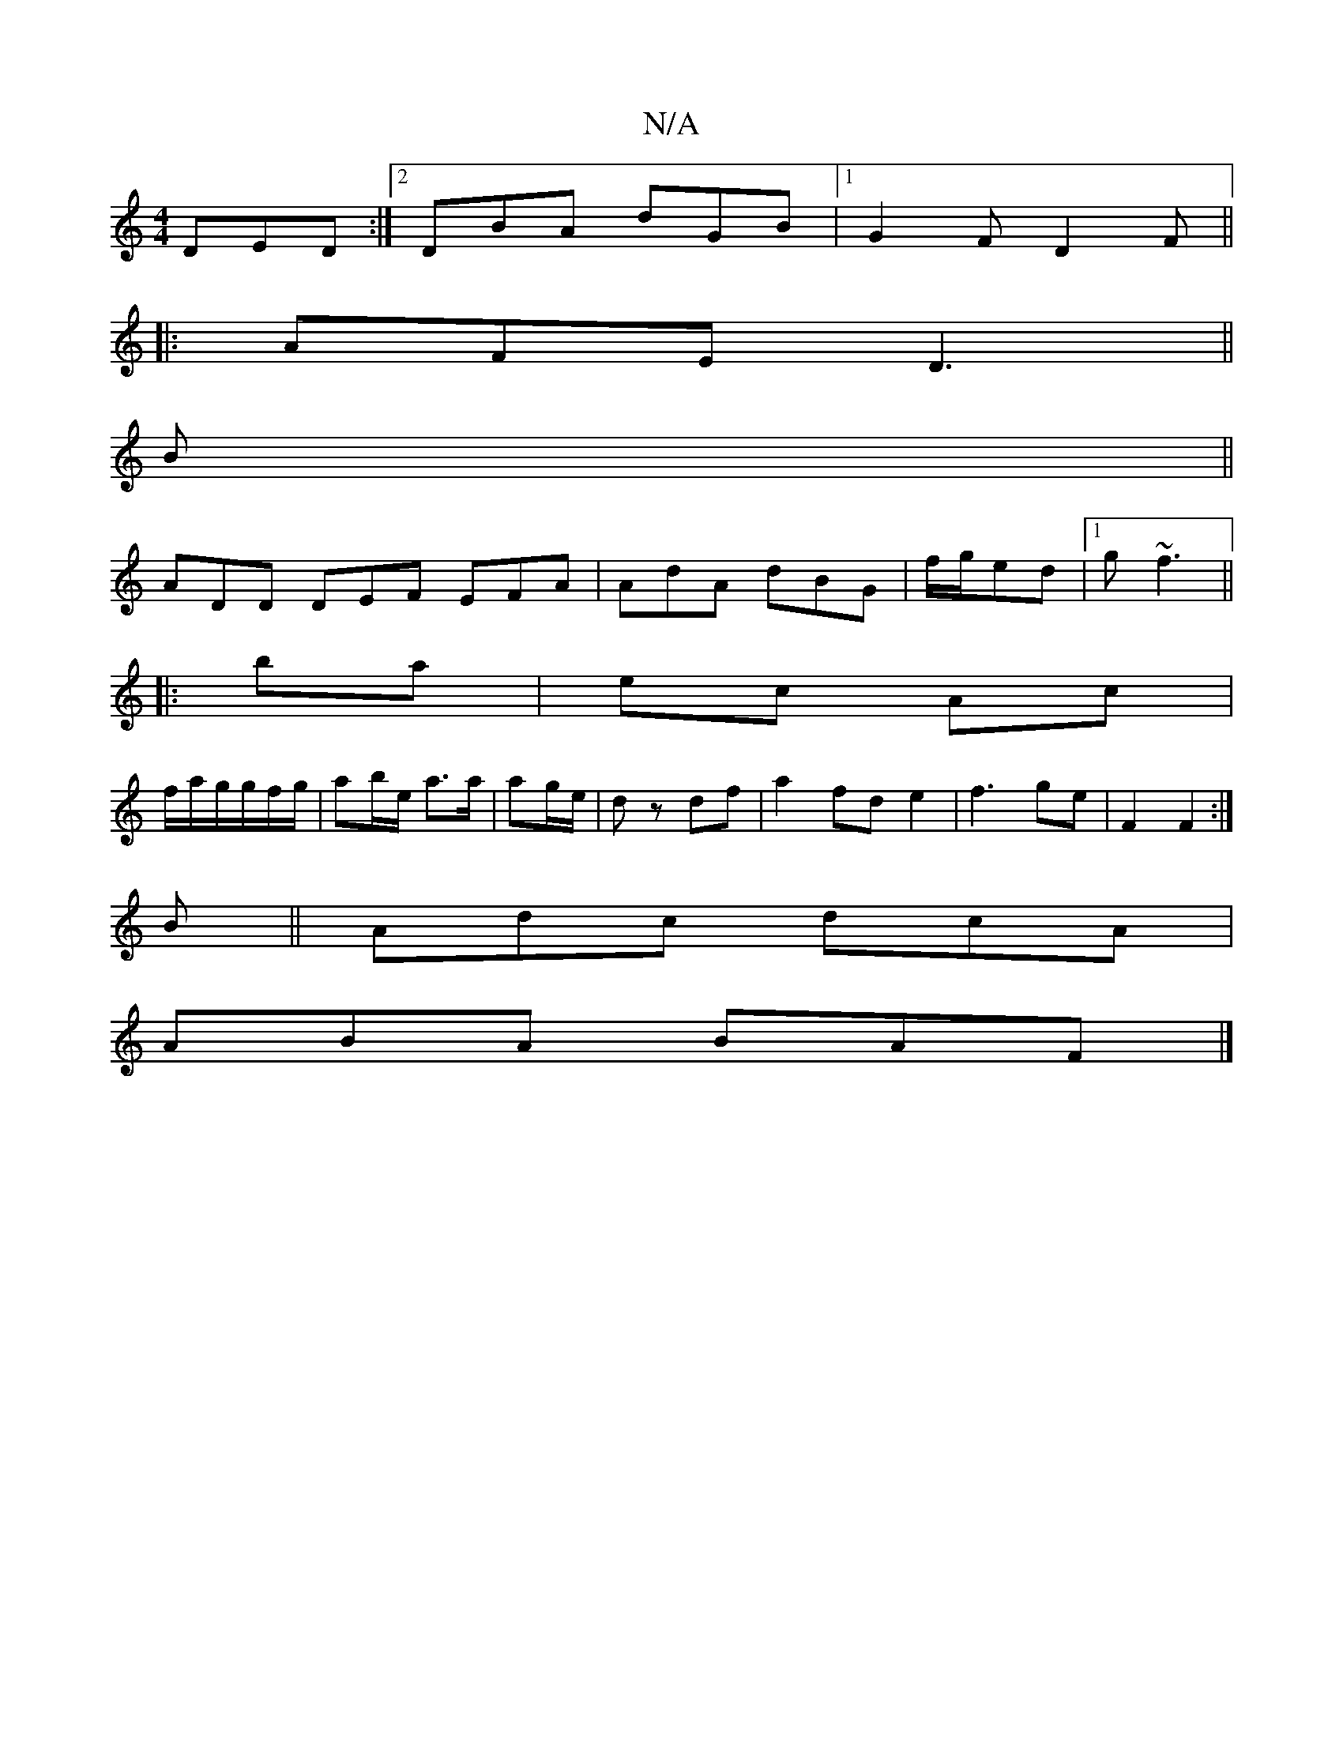 X:1
T:N/A
M:4/4
R:N/A
K:Cmajor
 DED:|2 DBA dGB|[1 G2F D2F||
|:AFE D3||
B||
ADD DEF EFA|AdA dBG|f/g/ed |1 g~f3 ||
|:ba |ec Ac |
f/a/g/g/f/g/ | ab/e/ a>a | ag/e/ | d z df | a2 fd e2 | f3 ge | F2 F2 :|
B|| Adc dcA |
ABA BAF|]

|: (3cd